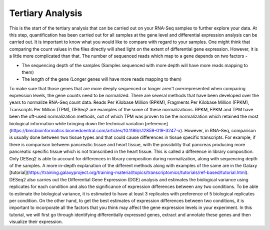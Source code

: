 **Tertiary Analysis**
=====================

This is the start of the tertiary analysis that can be carried out on your RNA-Seq samples to further explore your data. At this step, quantification has been carried out for all samples at the gene level and differential expression analysis can be carried out. It is important to know what you would like to compare with regard to your samples. One might think that comparing the count values in the files directly will shed light on the extent of differential gene expression. However, it is a little more complicated than that. The number of sequenced reads which map to a gene depends on two factors -

* The sequencing depth of the samples (Samples sequenced with more depth will have more reads mapping to them)

* The length of the gene (Longer genes will have more reads mapping to them)

To make sure that those genes that are more deeply sequenced or longer aren't overrepresented when comparing expression levels, the gene counts need to be normalized. There are several methods that have been developed over the years to normalize RNA-Seq count data. Reads Per Kilobase Million (RPKM), Fragments Per Kilobase Million (FPKM), Transcripts Per Million (TPM), DESeq2 are examples of the some of these normalizations. RPKM, FPKM and TPM have been the oft-used normalization methods, out of which TPM was proven to be the normalization which retained the most biological information while bringing down the technical variation [reference](https://bmcbioinformatics.biomedcentral.com/articles/10.1186/s12859-019-3247-x). However, in RNA-Seq, comparison is usually done between two tissue types and that could cause differences in tissue specific transcripts. For example, if there is comparison between pancreatic tissue and heart tissue, with the possibility that pancreas producing more pancreatic specific tissue which is not transcribed in the heart tissue. This is called a difference in library composition. Only DESeq2 is able to account for differences in library composition during normalization, along with sequencing depth of the samples. A more in-depth explanation of the different methods along with examples of the same are in the Galaxy [tutorial](https://training.galaxyproject.org/training-material/topics/transcriptomics/tutorials/ref-based/tutorial.html). 
DESeq2 also carries out the Differential Gene Expression (DGE) analysis and estimates the biological variance using replicates for each condition and also the significance of expression differences between any two conditions. To be able to estimate the biological variance, it is estimated to have at least 3 replicates with preference of 5 biological replicates per condition. On the other hand, to get the best estimates of expression differences between two conditions, it is important to incorporate all the factors that you think may affect the gene expression levels in your experiment. In this tutorial, we will first go through identifying differentially expressed genes, extract and annotate these genes and then visualize their expression. 
